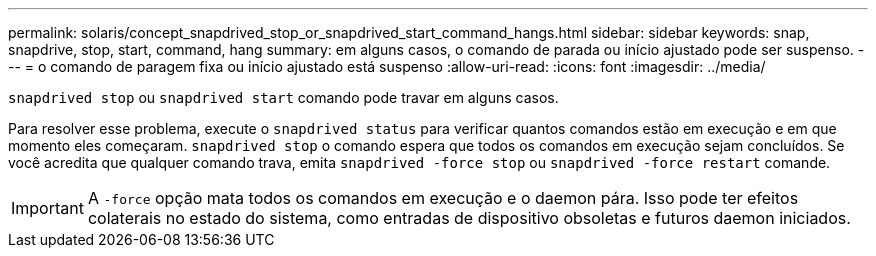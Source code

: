 ---
permalink: solaris/concept_snapdrived_stop_or_snapdrived_start_command_hangs.html 
sidebar: sidebar 
keywords: snap, snapdrive, stop, start, command, hang 
summary: em alguns casos, o comando de parada ou início ajustado pode ser suspenso. 
---
= o comando de paragem fixa ou início ajustado está suspenso
:allow-uri-read: 
:icons: font
:imagesdir: ../media/


[role="lead"]
`snapdrived stop` ou `snapdrived start` comando pode travar em alguns casos.

Para resolver esse problema, execute o `snapdrived status` para verificar quantos comandos estão em execução e em que momento eles começaram. `snapdrived stop` o comando espera que todos os comandos em execução sejam concluídos. Se você acredita que qualquer comando trava, emita `snapdrived -force stop` ou `snapdrived -force restart` comande.


IMPORTANT: A `-force` opção mata todos os comandos em execução e o daemon pára. Isso pode ter efeitos colaterais no estado do sistema, como entradas de dispositivo obsoletas e futuros daemon iniciados.
